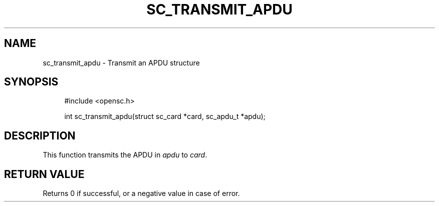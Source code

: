 .\"     Title: sc_transmit_apdu
.\"    Author: 
.\" Generator: DocBook XSL Stylesheets v1.73.2 <http://docbook.sf.net/>
.\"      Date: 07/29/2009
.\"    Manual: OpenSC API reference
.\"    Source: opensc
.\"
.TH "SC_TRANSMIT_APDU" "3" "07/29/2009" "opensc" "OpenSC API reference"
.\" disable hyphenation
.nh
.\" disable justification (adjust text to left margin only)
.ad l
.SH "NAME"
sc_transmit_apdu \- Transmit an APDU structure
.SH "SYNOPSIS"
.PP

.sp
.RS 4
.nf
#include <opensc\&.h>

int sc_transmit_apdu(struct sc_card *card, sc_apdu_t *apdu);
		
.fi
.RE
.sp
.SH "DESCRIPTION"
.PP
This function transmits the APDU in
\fIapdu\fR
to
\fIcard\fR\&.
.SH "RETURN VALUE"
.PP
Returns 0 if successful, or a negative value in case of error\&.
